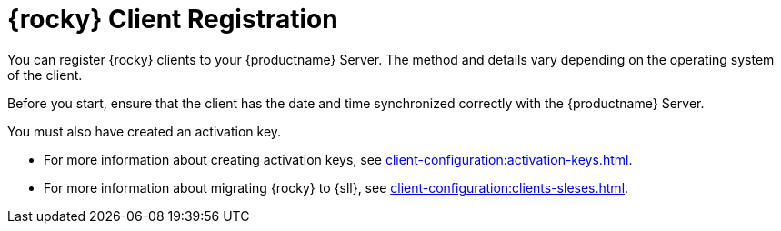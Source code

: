 [[rocky-registration-overview]]
= {rocky} Client Registration

You can register {rocky} clients to your {productname} Server.
The method and details vary depending on the operating system of the client.

Before you start, ensure that the client has the date and time synchronized correctly with the {productname} Server.

You must also have created an activation key.

* For more information about creating activation keys, see xref:client-configuration:activation-keys.adoc[].
* For more information about migrating {rocky} to {sll}, see xref:client-configuration:clients-sleses.adoc#clients-sleses-el-migration[].
